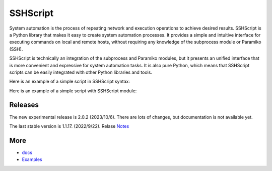     
SSHScript
#########
System automation is the process of repeating network and execution operations to achieve desired results. SSHScript is a Python library that makes it easy to create system automation processes. It provides a simple and intuitive interface for executing commands on local and remote hosts, without requiring any knowledge of the subprocess module or Paramiko (SSH).

SSHScript is technically an integration of the subprocess and Paramiko modules, but it presents an unified interface that is more convenient and expressive for system automation tasks. It is also pure Python, which means that SSHScript scripts can be easily integrated with other Python libraries and tools.

Here is an example of a simple script in SSHScript syntax:

.. code-block:: python
    :linenos:

    ## filename: example.spy
    ## run: sshscript example.spy
    stdout, stderr, exitcode = $ls -l
    with $.connect('user@host', 'password):
        stdout, stderr, exitcode = $ls -l


Here is an example of a simple script with SSHScript module:

.. code-block:: python
    :linenos:

    ## filename: example.py
    ## run: python3 example.py
    import sshscript
    # Connect to a remote host
    from sshscript import SSHScriptSession
    session = SSHScriptSession()
    # Execute a command on the local host
    stdout, stderr, exitcode = session.exec_command('ls -l')
    remote_session = session.connect('user@host', 'password)
    # Execute a command on the remote host
    stdout, stderr, exitcode = remote_session.exec_command('ls -l')
    # Print the output of the command
    print(stdout)
    # Disconnect from the remote host
    remote_session.close()


Releases
========

The new experimental release is 2.0.2 (2023/10/6). There are lots of changes, but documentation is not available yet.

The last stable version is 1.1.17. (2022/9/22). Relase Notes_

More
====

* docs_

* Examples_


.. bottom of content

.. _paramiko : https://www.paramiko.org/

.. _docs : https://iapyeh.github.io/sshscript/index

.. _Examples : https://iapyeh.github.io/sshscript/examples/index


.. _Notes : https://iapyeh.github.io/sshscript/release-v1.1.17
